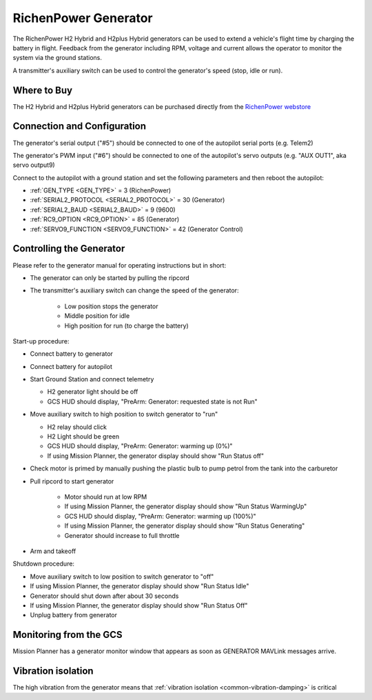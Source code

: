 .. _common-richenpower-generator:

=====================
RichenPower Generator
=====================

.. image:: ../../../images/richenpower-generator.png

The RichenPower H2 Hybrid and H2plus Hybrid generators can be used to extend a vehicle's flight time by charging the battery in flight.  Feedback from the generator including RPM, voltage and current allows the operator to monitor the system via the ground stations.

A transmitter's auxiliary switch can be used to control the generator's speed (stop, idle or run).

Where to Buy
------------

The H2 Hybrid and H2plus Hybrid generators can be purchased directly from the `RichenPower webstore <https://www.richenpower.com/shop>`__

Connection and Configuration
----------------------------

.. image:: ../../../images/richenpower-generator-pixhawk.png

The generator's serial output ("#5") should be connected to one of the autopilot serial ports (e.g. Telem2)

The generator's PWM input ("#6") should be connected to one of the autopilot's servo outputs (e.g. "AUX OUT1", aka servo output9)

Connect to the autopilot with a ground station and set the following parameters and then reboot the autopilot:

- :ref:`GEN_TYPE <GEN_TYPE>` = 3 (RichenPower)
- :ref:`SERIAL2_PROTOCOL <SERIAL2_PROTOCOL>` = 30 (Generator)
- :ref:`SERIAL2_BAUD <SERIAL2_BAUD>` = 9 (9600)
- :ref:`RC9_OPTION <RC9_OPTION>` = 85 (Generator)
- :ref:`SERVO9_FUNCTION <SERVO9_FUNCTION>` = 42 (Generator Control)

Controlling the Generator
-------------------------

Please refer to the generator manual for operating instructions but in short:

- The generator can only be started by pulling the ripcord
- The transmitter's auxiliary switch can change the speed of the generator:

    - Low position stops the generator
    - Middle position for idle
    - High position for run (to charge the battery)

Start-up procedure:

- Connect battery to generator
- Connect battery for autopilot
- Start Ground Station and connect telemetry

  - H2 generator light should be off
  - GCS HUD should display, "PreArm: Generator: requested state is not Run"

- Move auxiliary switch to high position to switch generator to "run"

  - H2 relay should click
  - H2 Light should be green
  - GCS HUD should display, "PreArm: Generator: warming up (0%)"
  - If using Mission Planner, the generator display should show "Run Status off"

- Check motor is primed by manually pushing the plastic bulb to pump petrol from the tank into the carburetor
- Pull ripcord to start generator

   - Motor should run at low RPM
   - If using Mission Planner, the generator display should show "Run Status WarmingUp"
   - GCS HUD should display, "PreArm: Generator: warming up (100%)"
   - If using Mission Planner, the generator display should show "Run Status Generating"
   - Generator should increase to full throttle 

- Arm and takeoff

Shutdown procedure:

- Move auxiliary switch to low position to switch generator to "off"
- If using Mission Planner, the generator display should show "Run Status Idle"
- Generator should shut down after about 30 seconds
- If using Mission Planner, the generator display should show "Run Status Off"
- Unplug battery from generator

Monitoring from the GCS
-----------------------

Mission Planner has a generator monitor window that appears as soon as GENERATOR MAVLink messages arrive.

.. image:: ../../../images/richenpower-monitor.png
   :width: 350px

Vibration isolation
-------------------

The high vibration from the generator means that :ref:`vibration isolation <common-vibration-damping>` is critical
